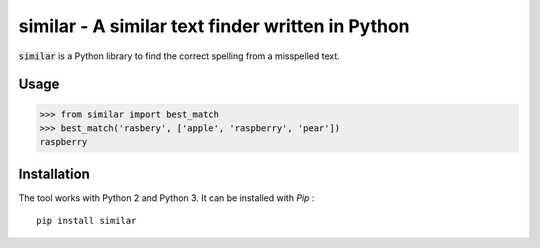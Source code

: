 similar - A similar text finder written in Python 
=================================================

:code:`similar` is a Python library to find the correct spelling from a misspelled text.    

Usage
-----

.. code-block:: python

    >>> from similar import best_match
    >>> best_match('rasbery', ['apple', 'raspberry', 'pear'])
    raspberry

      

Installation
------------

The tool works with Python 2 and Python 3. It can be installed with `Pip` :

::

    pip install similar
